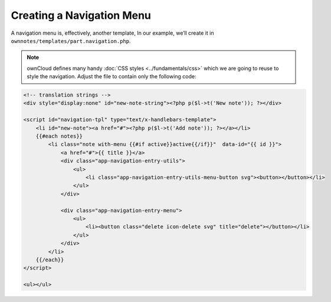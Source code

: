 ==========================
Creating a Navigation Menu
==========================

A navigation menu is, effectively, another template,
In our example, we’ll create it in ``ownnotes/templates/part.navigation.php``. 

.. note::
   ownCloud defines many handy :doc:`CSS styles <../fundamentals/css>` which we are going to reuse to style the navigation. 
   Adjust the file to contain only the following code:

.. code-block:: php

    <!-- translation strings -->
    <div style="display:none" id="new-note-string"><?php p($l->t('New note')); ?></div>

    <script id="navigation-tpl" type="text/x-handlebars-template">
        <li id="new-note"><a href="#"><?php p($l->t('Add note')); ?></a></li>
        {{#each notes}}
            <li class="note with-menu {{#if active}}active{{/if}}"  data-id="{{ id }}">
                <a href="#">{{ title }}</a>
                <div class="app-navigation-entry-utils">
                    <ul>
                        <li class="app-navigation-entry-utils-menu-button svg"><button></button></li>
                    </ul>
                </div>

                <div class="app-navigation-entry-menu">
                    <ul>
                        <li><button class="delete icon-delete svg" title="delete"></button></li>
                    </ul>
                </div>
            </li>
        {{/each}}
    </script>

    <ul></ul>

